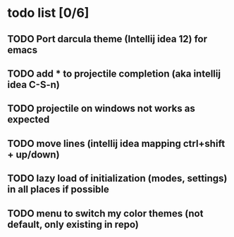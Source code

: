 * todo list [0/6]
** TODO Port darcula theme (Intellij idea 12) for emacs
** TODO add * to projectile completion (aka intellij idea C-S-n)
** TODO projectile on windows not works as expected
** TODO move lines (intellij idea mapping ctrl+shift + up/down)
** TODO lazy load of initialization (modes, settings) in all places if possible
** TODO menu to switch my color themes (not default, only existing in repo)
   
